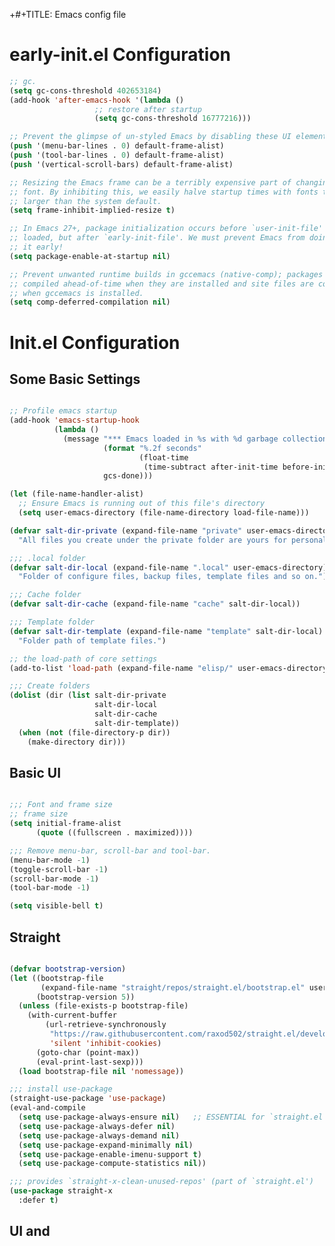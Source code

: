 +#+TITLE: Emacs config file
#+PROPERTY: header-args:emacs-lisp :tangle ./init.el

* early-init.el Configuration

#+begin_src emacs-lisp :tangle ./early-init.el
;; gc.
(setq gc-cons-threshold 402653184)
(add-hook 'after-emacs-hook '(lambda ()
			       ;; restore after startup
			       (setq gc-cons-threshold 16777216)))

;; Prevent the glimpse of un-styled Emacs by disabling these UI elements early.
(push '(menu-bar-lines . 0) default-frame-alist)
(push '(tool-bar-lines . 0) default-frame-alist)
(push '(vertical-scroll-bars) default-frame-alist)

;; Resizing the Emacs frame can be a terribly expensive part of changing the
;; font. By inhibiting this, we easily halve startup times with fonts that are
;; larger than the system default.
(setq frame-inhibit-implied-resize t)

;; In Emacs 27+, package initialization occurs before `user-init-file' is
;; loaded, but after `early-init-file'. We must prevent Emacs from doing
;; it early!
(setq package-enable-at-startup nil)

;; Prevent unwanted runtime builds in gccemacs (native-comp); packages are
;; compiled ahead-of-time when they are installed and site files are compiled
;; when gccemacs is installed.
(setq comp-deferred-compilation nil)

#+end_src




* Init.el Configuration

** Some Basic Settings

#+begin_src emacs-lisp

;; Profile emacs startup
(add-hook 'emacs-startup-hook
          (lambda ()
            (message "*** Emacs loaded in %s with %d garbage collections."
                     (format "%.2f seconds"
                             (float-time
                              (time-subtract after-init-time before-init-time)))
                     gcs-done)))

(let (file-name-handler-alist)
  ;; Ensure Emacs is running out of this file's directory
  (setq user-emacs-directory (file-name-directory load-file-name)))

(defvar salt-dir-private (expand-file-name "private" user-emacs-directory)
  "All files you create under the private folder are yours for personalization.")

;;; .local folder
(defvar salt-dir-local (expand-file-name ".local" user-emacs-directory)
  "Folder of configure files, backup files, template files and so on.")

;;; Cache folder
(defvar salt-dir-cache (expand-file-name "cache" salt-dir-local))

;;; Template folder
(defvar salt-dir-template (expand-file-name "template" salt-dir-local)
  "Folder path of template files.")

;; the load-path of core settings
(add-to-list 'load-path (expand-file-name "elisp/" user-emacs-directory))

;;; Create folders
(dolist (dir (list salt-dir-private
                   salt-dir-local
                   salt-dir-cache
                   salt-dir-template))
  (when (not (file-directory-p dir))
    (make-directory dir)))

#+end_src

** Basic UI

#+begin_src emacs-lisp

;;; Font and frame size
;; frame size
(setq initial-frame-alist
      (quote ((fullscreen . maximized))))

;;; Remove menu-bar, scroll-bar and tool-bar.
(menu-bar-mode -1)
(toggle-scroll-bar -1)
(scroll-bar-mode -1)
(tool-bar-mode -1)

(setq visible-bell t)

#+end_src


** Straight

#+begin_src emacs-lisp

(defvar bootstrap-version)
(let ((bootstrap-file
       (expand-file-name "straight/repos/straight.el/bootstrap.el" user-emacs-directory))
      (bootstrap-version 5))
  (unless (file-exists-p bootstrap-file)
    (with-current-buffer
        (url-retrieve-synchronously
         "https://raw.githubusercontent.com/raxod502/straight.el/develop/install.el"
         'silent 'inhibit-cookies)
      (goto-char (point-max))
      (eval-print-last-sexp)))
  (load bootstrap-file nil 'nomessage))

;;; install use-package
(straight-use-package 'use-package)
(eval-and-compile
  (setq use-package-always-ensure nil)   ;; ESSENTIAL for `straight.el'
  (setq use-package-always-defer nil)
  (setq use-package-always-demand nil)
  (setq use-package-expand-minimally nil)
  (setq use-package-enable-imenu-support t)
  (setq use-package-compute-statistics nil))

;;; provides `straight-x-clean-unused-repos' (part of `straight.el')
(use-package straight-x
  :defer t)

#+end_src

** UI and

#+begin_src

#+end_src

